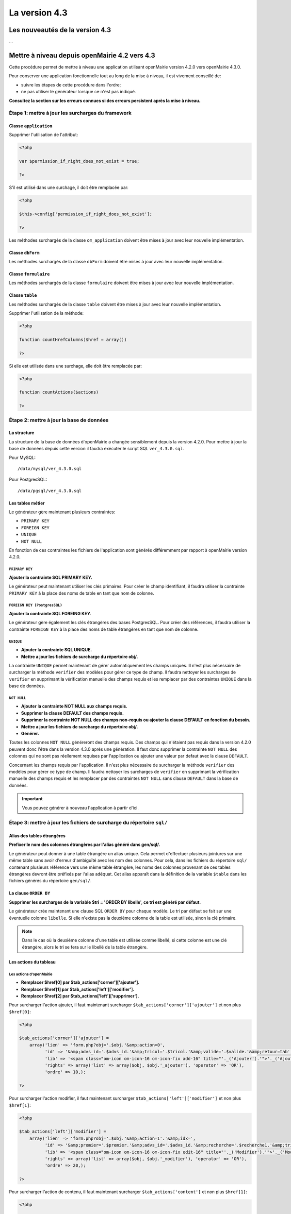 ##############
La version 4.3
##############


================================
Les nouveautés de la version 4.3
================================

...


==============================================
Mettre à niveau depuis openMairie 4.2 vers 4.3
==============================================

Cette procédure permet de mettre à niveau une application utilisant openMairie
version 4.2.0 vers openMairie 4.3.0.

Pour conserver une application fonctionnelle tout au long de la mise à niveau,
il est vivement conseillé de:

- suivre les étapes de cette procédure dans l'ordre;
- ne pas utiliser le générateur lorsque ce n'est pas indiqué.

**Consultez la section sur les erreurs connues si des erreurs persistent après
la mise à niveau.**

Étape 1: mettre à jour les surcharges du framework
==================================================

Classe ``application``
----------------------

Supprimer l'utilisation de l'attribut:

.. code-block:: php

   <?php

   var $permission_if_right_does_not_exist = true;

   ?>

S'il est utilisé dans une surchage, il doit être remplacée par:

.. code-block:: php

   <?php

   $this->config['permission_if_right_does_not_exist'];

   ?>

Les méthodes surchargés de la classe ``om_application`` doivent être mises à
jour avec leur nouvelle implémentation.


Classe ``dbForm``
-----------------

Les méthodes surchargés de la classe ``dbForm`` doivent être mises à jour avec
leur nouvelle implémentation.

Classe ``formulaire``
---------------------

Les méthodes surchargés de la classe ``formulaire`` doivent être mises à jour
avec leur nouvelle implémentation.

Classe ``table``
-----------------

Les méthodes surchargés de la classe ``table`` doivent être mises à jour avec
leur nouvelle implémentation.

Supprimer l'utilisation de la méthode:

.. code-block:: php

   <?php

   function countHrefColumns($href = array())

   ?>

Si elle est utilisée dans une surchage, elle doit être remplacée par:

.. code-block:: php

   <?php

   function countActions($actions)

   ?>

Étape 2: mettre à jour la base de données
=========================================

La structure
------------

La structure de la base de données d'openMairie a changée sensiblement depuis la
version 4.2.0. Pour mettre à jour la base de données depuis cette version il
faudra exécuter le script SQL ``ver_4.3.0.sql``.

Pour MySQL: ::

/data/mysql/ver_4.3.0.sql

Pour PostgresSQL: ::

/data/pgsql/ver_4.3.0.sql

Les tables métier
-----------------

Le générateur gère maintenant plusieurs contraintes:

- ``PRIMARY KEY``
- ``FOREIGN KEY``
- ``UNIQUE``
- ``NOT NULL``

En fonction de ces contraintes les fichiers de l'application sont générés
différemment par rapport à openMairie version 4.2.0.

``PRIMARY KEY``
...............

**Ajouter la contrainte SQL PRIMARY KEY.**

Le générateur peut maintenant utiliser les clés primaires. Pour créer le champ
identifiant, il faudra utiliser la contrainte ``PRIMARY KEY`` à la place des
noms de table en tant que nom de colonne.

``FOREIGN KEY (PostgresSQL)``
.............................

**Ajouter la contrainte SQL FOREING KEY.**

Le générateur gère également les clés étrangères des bases PostgresSQL. Pour
créer des références, il faudra utiliser la contrainte ``FOREIGN KEY`` à la
place des noms de table étrangères en tant que nom de colonne.

``UNIQUE``
..........

- **Ajouter la contrainte SQL UNIQUE.**
- **Mettre a jour les fichiers de surcharge du répertoire obj/.**

La contrainte ``UNIQUE`` permet maintenant de gérer automatiquement les champs
uniques. Il n'est plus nécessaire de surcharger la méthode ``verifier`` des
modèles pour gérer ce type de champ. Il faudra nettoyer les surcharges de
``verifier`` en supprimant la vérification manuelle des champs requis et les
remplacer par des contraintes ``UNIQUE`` dans la base de données.

``NOT NULL``
............

- **Ajouter la contrainte NOT NULL aux champs requis.**
- **Supprimer la clause DEFAULT des champs requis.**
- **Supprimer la contrainte NOT NULL des champs non-requis ou ajouter la clause
  DEFAULT en fonction du besoin.**
- **Mettre a jour les fichiers de surcharge du répertoire obj/.**
- **Générer.**

Toutes les colonnes ``NOT NULL`` généreront des champs requis. Des champs
qui n'étaient pas requis dans la version 4.2.0 peuvent donc l'être dans la
version 4.3.0 après une génération. Il faut donc supprimer la contrainte
``NOT NULL`` des colonnes qui ne sont pas réellement requises par l'application
ou ajouter une valeur par defaut avec la clause ``DEFAULT``.

Concernant les champs requis par l'application. Il n'est plus nécessaire de
surcharger la méthode ``verifier`` des modèles pour gérer ce type de champ. Il
faudra nettoyer les surcharges de ``verifier`` en supprimant la vérification
manuelle des champs requis et les remplacer par des contraintes ``NOT NULL``
sans clause ``DEFAULT`` dans la base de données.

.. important::
   Vous pouvez générer à nouveau l'application à partir d'ici.

Étape 3: mettre à jour les fichiers de surcharge du répertoire ``sql/``
=======================================================================

Alias des tables étrangères
---------------------------

**Prefixer le nom des colonnes étrangères par l'alias généré dans gen/sql/.**

Le générateur peut donner à une table étrangère un alias unique. Cela permet
d'effectuer plusieurs jointures sur une même table sans avoir d'erreur
d'ambiguïté avec les nom des colonnes. Pour cela, dans les fichiers du
répertoire ``sql/`` contenant plusieurs référence vers une même table étrangère,
les noms des colonnes provenant de ces tables étrangères devront être préfixés
par l'alias adéquat. Cet alias apparaît dans la définition de la variable
``$table`` dans les fichiers générés du répertoire ``gen/sql/``.

La clause ``ORDER BY``
----------------------

**Supprimer les surcharges de la variable $tri = 'ORDER BY libelle', ce tri est
généré par défaut.**

Le générateur crée maintenant une clause SQL ``ORDER BY`` pour chaque modèle.
Le tri par défaut se fait sur une éventuelle colonne ``libelle``. Si elle
n'existe pas la deuxième colonne de la table est utilisée, sinon la clé
primaire.

.. note::
   Dans le cas où la deuxième colonne d'une table est utilisée comme libellé,
   si cette colonne est une clé étrangère, alors le tri se fera sur le libellé
   de la table étrangère.

Les actions du tableau
----------------------

Les actions d'openMairie
........................

- **Remplacer $href[0] par $tab_actions['corner']['ajouter'].**
- **Remplacer $href[1] par $tab_actions['left']['modifier'].**
- **Remplacer $href[2] par $tab_actions['left']['supprimer'].**

Pour surcharger l'action ajouter, il faut maintenant surcharger
``$tab_actions['corner']['ajouter']`` et non plus ``$href[0]``:

.. code-block:: php

   <?php

   $tab_actions['corner']['ajouter'] =
       array('lien' => 'form.php?obj='.$obj.'&amp;action=0',
             'id' => '&amp;advs_id='.$advs_id.'&amp;tricol='.$tricol.'&amp;valide='.$valide.'&amp;retour=tab',
             'lib' => '<span class="om-icon om-icon-16 om-icon-fix add-16" title="'._('Ajouter').'">'._('Ajouter').'</span>',
             'rights' => array('list' => array($obj, $obj.'_ajouter'), 'operator' => 'OR'),
             'ordre' => 10,);

   ?>

Pour surcharger l'action modifier, il faut maintenant surcharger
``$tab_actions['left']['modifier']`` et non plus ``$href[1]``:

.. code-block:: php

   <?php

   $tab_actions['left']['modifier'] =
       array('lien' => 'form.php?obj='.$obj.'&amp;action=1'.'&amp;idx=',
             'id' => '&amp;premier='.$premier.'&amp;advs_id='.$advs_id.'&amp;recherche='.$recherche1.'&amp;tricol='.$tricol.'&amp;selectioncol='.$selectioncol.'&amp;valide='.$valide.'&amp;retour=tab',
             'lib' => '<span class="om-icon om-icon-16 om-icon-fix edit-16" title="'._('Modifier').'">'._('Modifier').'</span>',
             'rights' => array('list' => array($obj, $obj.'_modifier'), 'operator' => 'OR'),
             'ordre' => 20,);

   ?>

Pour surcharger l'action de contenu, il faut maintenant surcharger
``$tab_actions['content']`` et non plus ``$href[1]``:

.. code-block:: php

   <?php

    $tab_actions['content'] = $tab_actions['left']['modifier'];

   ?>

Pour surcharger l'action supprimer, il faut maintenant surcharger
``$tab_actions['left']['supprimer']`` et non plus ``$href[2]``:

.. code-block:: php

   <?php

   $tab_actions['left']['supprimer'] =
       array('lien' => 'form.php?obj='.$obj.'&amp;action=2&amp;idx=',
             'id' => '&amp;premier='.$premier.'&amp;advs_id='.$advs_id.'&amp;recherche='.$recherche1.'&amp;tricol='.$tricol.'&amp;selectioncol='.$selectioncol.'&amp;valide='.$valide.'&amp;retour=tab',
             'lib' => '<span class="om-icon om-icon-16 om-icon-fix delete-16" title="'._('Supprimer').'">'._('Supprimer').'</span>',
             'rights' => array('list' => array($obj, $obj.'_supprimer'), 'operator' => 'OR'),
             'ordre' => 30,);

   ?>

Les actions personnalisées
..........................

**Redéfinir les actions avec la nouvelle manière.**

Les actions personnalisées doivent être défini selon la nouvelle manière.
Exemple:

.. code-block:: php

   <?php

   $tab_actions['left']['edition'] = array(
       'lien' => '../pdf/pdfetat.php?obj=om_collectivite&amp;idx=',
       'id' => '',
       'lib' => '<span class="om-icon om-icon-16 om-icon-fix pdf-16" title="'._('Edition').'">'._('Edition').'</span>',
       'ajax' => false,
       'ordre' => 21,
   );

   ?>

Définition de l'action
,,,,,,,,,,,,,,,,,,,,,,

La première clé de ``$tab_actions`` permet choisir la position d'affichage:

- ``corner`` pour les actions en coin;
- ``left`` pour les actions de gauche.

La seconde clé de ``$tab_actions`` permet de définir la nouvelle action. Cette
clé doit être différente de: ``ajouter``, ``consulter``, ``modifier`` et
``supprimer``.

Les clés ``lien``, ``id`` et ``lib`` s'utilise de la même manière qu'avant.

Définition du mode d'affichage en sous-tableau
,,,,,,,,,,,,,,,,,,,,,,,,,,,,,,,,,,,,,,,,,,,,,,

La clé ``ajax`` permet d'indiquer si l'action doit être affichée en ajax ou non
dans les sous-tableaux:

- ``true``, l'action utilisera la fonction ``ajaxIt()``;
- ``false``, l'action n'utilisera pas la fonction ``ajaxIt()``.

Définition de l'ordre d'affichage
,,,,,,,,,,,,,,,,,,,,,,,,,,,,,,,,,

La clé ``ordre`` permet de déterminer l'odre d'affichage par rapport aux autres
actions.

Chaque action dispose d'une valeur numérique permettant de définir sa place au
sein d'une position. L'action numéro 1 s'affichera en premier, l'action numéro
10 s'affichera après les actions de numéro inférieur, etc.

Ordre des actions par défaut d'openMairie:

- ajouter à pour ordre 10 dans la position ``corner``;
- consulter à pour ordre 10 dans la position ``left``.

Si la position ``corner`` est sélectionnée:

- 9, l'action s'affichera avant l'action ``ajouter``;
- 11, l'action s'affichera après l'action ``ajouter``.

Si la position ``left`` est sélectionnée:

- 9, l'action s'affichera avant l'action ``consulter``;
- 11, l'action s'affichera après l'action ``consulter``.

Définition des droits d'affichage
,,,,,,,,,,,,,,,,,,,,,,,,,,,,,,,,,

La clé ``rights`` permet de définir le ou les droits nécessaire à l'utilisateur
pour visualiser cette action. Cette clé est optionnelle. Si ``rights`` n'existe
pas, tous les utilisateurs pourront visualiser cette action s'ils peuvent
visualiser le tableau correspondant.

La clé ``list`` permet de définir le tableau des droits nécessaire.

La clé ``operator`` permet de définir l'opérateur utilisé pour pour vérifier les
droits de la liste ``list``:

- ``OR``, l'utilisateur doit avoir au moins un droit;
- ``AND``, l'utilisateur doit avoir tous les droits.

Les erreurs connues
===================
